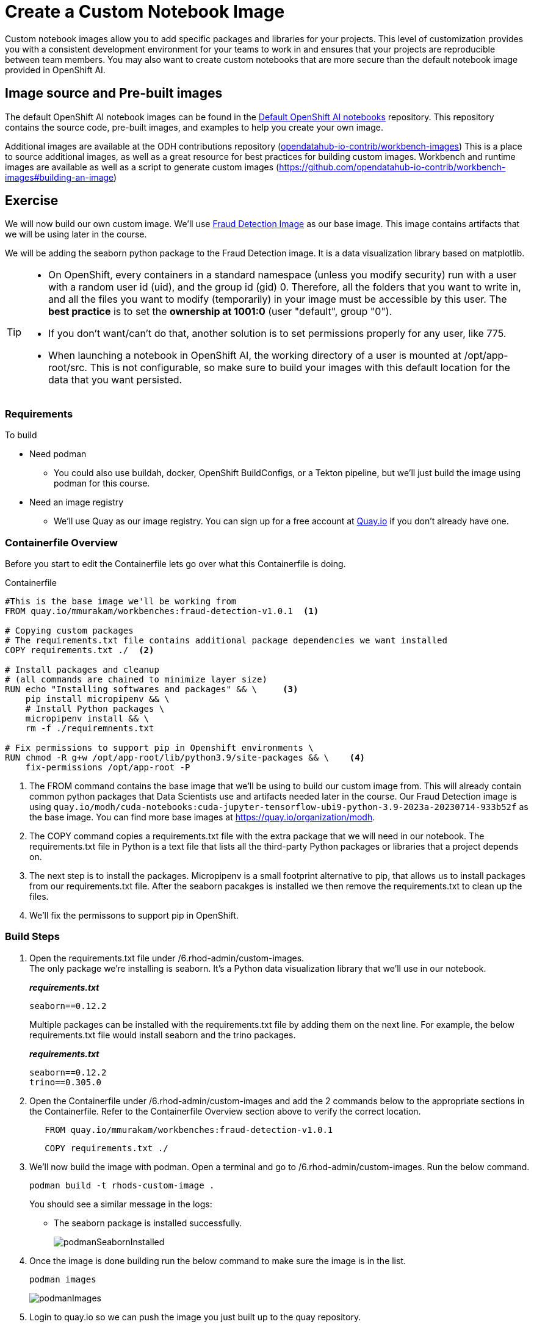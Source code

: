 = Create a Custom Notebook Image

Custom notebook images allow you to add specific packages and libraries for your projects. This level of customization provides you with a consistent development environment for your teams to work in and ensures that your projects are reproducible between team members. You may also want to create custom notebooks that are more secure than the default notebook image provided in OpenShift AI.

== Image source and Pre-built images

The default OpenShift AI notebook images can be found in the https://github.com/opendatahub-io/notebooks[Default OpenShift AI notebooks] repository. This repository contains the source code, pre-built images, and examples to help you create your own image. 

Additional images are available at the ODH contributions repository (https://github.com/opendatahub-io-contrib/workbench-images[opendatahub-io-contrib/workbench-images]) This is a place to source additional images, as well as a great resource for best practices for building custom images. Workbench and runtime images are available as well as a script to generate custom images (https://github.com/opendatahub-io-contrib/workbench-images#building-an-image[])

== Exercise
We will now build our own custom image. We'll use https://quay.io/mmurakam/workbenches:fraud-detection-v1.0.1[Fraud Detection Image] as our base image. This image contains artifacts that we will be using later in the course. 

We will be adding the seaborn python package to the Fraud Detection image. It is a data visualization library based on matplotlib. 

[TIP]
====
* On OpenShift, every containers in a standard namespace (unless you modify security) run with a user with a random user id (uid), and the group id (gid) 0. Therefore, all the folders that you want to write in, and all the files you want to modify (temporarily) in your image must be accessible by this user. The *best practice* is to set the *ownership at 1001:0* (user "default", group "0").
* If you don't want/can't do that, another solution is to set permissions properly for any user, like 775.
* When launching a notebook in OpenShift AI, the working directory of a user is mounted at /opt/app-root/src. This is not configurable, so make sure to build your images with this default location for the data that you want persisted.
====

=== Requirements
To build 

* Need podman
** You could also use buildah, docker, OpenShift BuildConfigs, or a Tekton pipeline, but we'll just build the image using podman for this course.
* Need an image registry
** We'll use Quay as our image registry. You can sign up for a free account at https://quay.io[Quay.io] if you don't already have one.

=== Containerfile Overview
Before you start to edit the Containerfile lets go over what this Containerfile is doing.

Containerfile::
--
[subs=+quotes]
----
#This is the base image we'll be working from
FROM quay.io/mmurakam/workbenches:fraud-detection-v1.0.1  <1>

# Copying custom packages
# The requirements.txt file contains additional package dependencies we want installed
COPY requirements.txt ./  <2>

# Install packages and cleanup
# (all commands are chained to minimize layer size)
RUN echo "Installing softwares and packages" && \     <3>
    pip install micropipenv && \
    # Install Python packages \
    micropipenv install && \
    rm -f ./requiremnents.txt

# Fix permissions to support pip in Openshift environments \
RUN chmod -R g+w /opt/app-root/lib/python3.9/site-packages && \    <4>
    fix-permissions /opt/app-root -P

----
<1> The FROM command contains the base image that we'll be using to build our custom image from. This will already contain common python packages that Data Scientists use and artifacts needed later in the course. Our Fraud Detection image is using [sh]`quay.io/modh/cuda-notebooks:cuda-jupyter-tensorflow-ubi9-python-3.9-2023a-20230714-933b52f` as the base image. You can find more base images at https://quay.io/organization/modh.

<2> The COPY command copies a requirements.txt file with the extra package that we will need in our notebook. The requirements.txt file in Python is a text file that lists all the third-party Python packages or libraries that a project depends on.

<3> The next step is to install the packages. Micropipenv is a small footprint alternative to pip, that allows us to install packages from our requirements.txt file. After the seaborn pacakges is installed we then remove the requirements.txt to clean up the files.

<4> We'll fix the permissons to support pip in OpenShift.
--

=== Build Steps

1. Open the requirements.txt file under /6.rhod-admin/custom-images. +
The only package we're installing is seaborn. It's a Python data visualization library that we'll use in our notebook. 
+
*_requirements.txt_*
+
[source, text]
----
seaborn==0.12.2
----
+
Multiple packages can be installed with the requirements.txt file by adding them on the next line. For example, the below requirements.txt file would install seaborn and the trino packages.
+
*_requirements.txt_*
+
[source, text]
----
seaborn==0.12.2
trino==0.305.0
----

2. Open the Containerfile under /6.rhod-admin/custom-images and add the 2 commands below to the appropriate sections in the Containerfile. Refer to the Containerfile Overview section above to verify the correct location. 
+
[source, dockerfile]
----
   FROM quay.io/mmurakam/workbenches:fraud-detection-v1.0.1
----
+
[source, dockerfile]
----
   COPY requirements.txt ./
----
+
3. We'll now build the image with podman. Open a terminal and go to /6.rhod-admin/custom-images. Run the below command. 
+
[source]
----
podman build -t rhods-custom-image .
----
+
You should see a similar message in the logs:
+
* The seaborn package is installed successfully.
+
image::podmanSeabornInstalled.png[]

4. Once the image is done building run the below command to make sure the image is in the list.
+
[source]
----
podman images
----
+
image::podmanImages.png[]
5. Login to quay.io so we can push the image you just built up to the quay repository.
+
[source]
----
podman login quay.io
----
6. Push the image to your quay repository.
+
[source]
----
podman push rhods-custom-image:latest quay.io/<YOUR_USERNAME>/rhods-custom-image
----

Now you're ready to import your image into OpenShift AI! See the next section to learn how to import your custom image and test it out.


